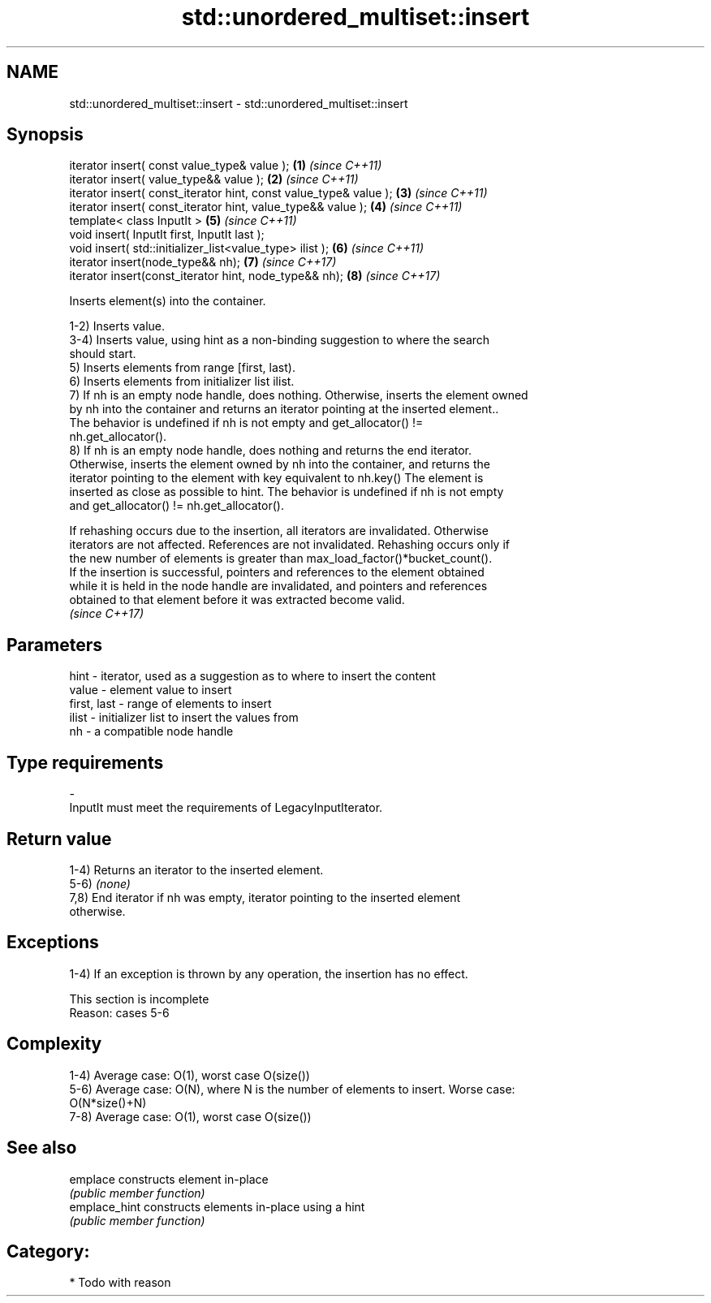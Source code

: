 .TH std::unordered_multiset::insert 3 "2020.11.17" "http://cppreference.com" "C++ Standard Libary"
.SH NAME
std::unordered_multiset::insert \- std::unordered_multiset::insert

.SH Synopsis
   iterator insert( const value_type& value );                      \fB(1)\fP \fI(since C++11)\fP
   iterator insert( value_type&& value );                           \fB(2)\fP \fI(since C++11)\fP
   iterator insert( const_iterator hint, const value_type& value ); \fB(3)\fP \fI(since C++11)\fP
   iterator insert( const_iterator hint, value_type&& value );      \fB(4)\fP \fI(since C++11)\fP
   template< class InputIt >                                        \fB(5)\fP \fI(since C++11)\fP
   void insert( InputIt first, InputIt last );
   void insert( std::initializer_list<value_type> ilist );          \fB(6)\fP \fI(since C++11)\fP
   iterator insert(node_type&& nh);                                 \fB(7)\fP \fI(since C++17)\fP
   iterator insert(const_iterator hint, node_type&& nh);            \fB(8)\fP \fI(since C++17)\fP

   Inserts element(s) into the container.

   1-2) Inserts value.
   3-4) Inserts value, using hint as a non-binding suggestion to where the search
   should start.
   5) Inserts elements from range [first, last).
   6) Inserts elements from initializer list ilist.
   7) If nh is an empty node handle, does nothing. Otherwise, inserts the element owned
   by nh into the container and returns an iterator pointing at the inserted element..
   The behavior is undefined if nh is not empty and get_allocator() !=
   nh.get_allocator().
   8) If nh is an empty node handle, does nothing and returns the end iterator.
   Otherwise, inserts the element owned by nh into the container, and returns the
   iterator pointing to the element with key equivalent to nh.key() The element is
   inserted as close as possible to hint. The behavior is undefined if nh is not empty
   and get_allocator() != nh.get_allocator().

   If rehashing occurs due to the insertion, all iterators are invalidated. Otherwise
   iterators are not affected. References are not invalidated. Rehashing occurs only if
   the new number of elements is greater than max_load_factor()*bucket_count().
   If the insertion is successful, pointers and references to the element obtained
   while it is held in the node handle are invalidated, and pointers and references
   obtained to that element before it was extracted become valid.
   \fI(since C++17)\fP

.SH Parameters

   hint        - iterator, used as a suggestion as to where to insert the content
   value       - element value to insert
   first, last - range of elements to insert
   ilist       - initializer list to insert the values from
   nh          - a compatible node handle
.SH Type requirements
   -
   InputIt must meet the requirements of LegacyInputIterator.

.SH Return value

   1-4) Returns an iterator to the inserted element.
   5-6) \fI(none)\fP
   7,8) End iterator if nh was empty, iterator pointing to the inserted element
   otherwise.

.SH Exceptions

   1-4) If an exception is thrown by any operation, the insertion has no effect.

    This section is incomplete
    Reason: cases 5-6

.SH Complexity

   1-4) Average case: O(1), worst case O(size())
   5-6) Average case: O(N), where N is the number of elements to insert. Worse case:
   O(N*size()+N)
   7-8) Average case: O(1), worst case O(size())

.SH See also

   emplace      constructs element in-place
                \fI(public member function)\fP 
   emplace_hint constructs elements in-place using a hint
                \fI(public member function)\fP 

.SH Category:

     * Todo with reason
